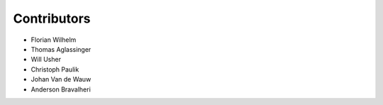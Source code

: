 ============
Contributors
============

* Florian Wilhelm
* Thomas Aglassinger
* Will Usher
* Christoph Paulik
* Johan Van de Wauw
* Anderson Bravalheri
